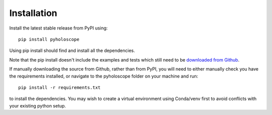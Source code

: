 ---------------
Installation
---------------

Install the latest stable release from PyPI using::

    pip install pyholoscope 

Using pip install should find and install all the dependencies. 

Note that the pip install doesn't include the examples and tests which still 
need to be `downloaded from Github <http://www.github.com/MikeHughesKent/pyholoscope>`_.

If manually downloading the source from Github, rather than from PyPI, you will need to 
either manually check you have the requirements 
installed, or navigate to the pyholoscope folder on your machine and run::

    pip install -r requirements.txt
    
to install the dependencies. You may wish to create a virtual environment 
using Conda/venv first to avoid conflicts with your existing python setup.




